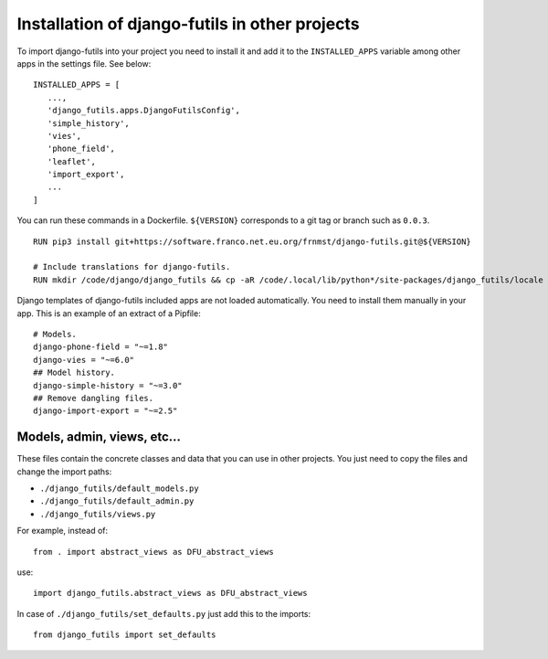 Installation of django-futils in other projects
===============================================

To import django-futils into your
project you need to install it and add it to the ``INSTALLED_APPS``
variable among other apps in the settings file. See below:


::


    INSTALLED_APPS = [
       ...,
       'django_futils.apps.DjangoFutilsConfig',
       'simple_history',
       'vies',
       'phone_field',
       'leaflet',
       'import_export',
       ...
    ]


You can run these commands in a Dockerfile. ``${VERSION}`` corresponds to a git tag or branch
such as ``0.0.3``.


::


    RUN pip3 install git+https://software.franco.net.eu.org/frnmst/django-futils.git@${VERSION}

    # Include translations for django-futils.
    RUN mkdir /code/django/django_futils && cp -aR /code/.local/lib/python*/site-packages/django_futils/locale /code/django/django_futils/. && chown -R django:django /code/django/django_futils


Django templates of django-futils included apps are not loaded automatically.
You need to install them manually in your app. This is an example of an
extract of a Pipfile:


::


    # Models.
    django-phone-field = "~=1.8"
    django-vies = "~=6.0"
    ## Model history.
    django-simple-history = "~=3.0"
    ## Remove dangling files.
    django-import-export = "~=2.5"


Models, admin, views, etc...
----------------------------

These files contain the concrete classes and data that you
can use in other projects. You just need to copy the files and change
the import paths:

- ``./django_futils/default_models.py``
- ``./django_futils/default_admin.py``
- ``./django_futils/views.py``

For example, instead of:


::


    from . import abstract_views as DFU_abstract_views


use:


::


    import django_futils.abstract_views as DFU_abstract_views


In case of ``./django_futils/set_defaults.py`` just add this to the imports:


::


    from django_futils import set_defaults
